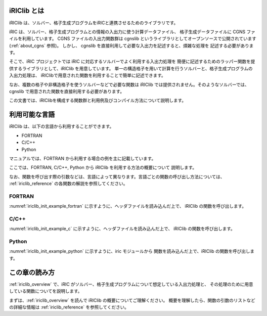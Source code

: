 iRIClib とは
=============

iRIClib は、ソルバー、格子生成プログラムをiRICと連携させるためのライブラリです。

iRIC は、ソルバー、格子生成プログラムとの情報の入出力に使う計算データファイル、
格子生成データファイルに CGNS ファイルを利用しています。 CGNS ファイルの入出力関数群は
cgnslib というライブラリとしてオープンソースで公開されています
(:ref:`about_cgns` 参照)。
しかし、 cgnslib を直接利用して必要な入出力を記述すると、煩雑な処理を
記述する必要があります。

そこで、iRIC プロジェクトでは iRIC に対応するソルバーでよく利用する入出力処理を
簡便に記述するためのラッパー関数を提供するライブラリとして、iRIClib
を用意しています。
単一の構造格子を用いて計算を行うソルバーと、格子生成プログラムの入出力処理は、
iRIClibで用意された関数を利用することで簡単に記述できます。

なお、複数の格子や非構造格子を使うソルバーなどで必要な関数は iRIClib
では提供されません。そのようなソルバーでは、cgnslib
で用意された関数を直接利用する必要があります。

この文書では、iRIClibを構成する関数群と利用例及びコンパイル方法について説明します。

利用可能な言語
==============

iRIClib は、以下の言語から利用することができます。

* FORTRAN
* C/C++
* Python

マニュアルでは、FORTRAN から利用する場合の例を主に記載しています。

ここでは、FORTRAN, C/C++, Python から iRIClib を利用する方法の概要について
説明します。

なお、関数を呼び出す際の引数などは、言語によって異なります。言語ごとの関数の呼び出し方法については、
:ref:`iriclib_reference` の各関数の解説を参照してください。

FORTRAN
---------------

:numref:`iriclib_init_example_fortran` に示すように、ヘッダファイルを読み込んだ上で、
iRIClib の関数を呼び出します。

.. _iriclib_init_example_fortran:

.. code-block:: fortran
   :caption: FORTRAN から iRIClibを利用するための記述例
   :linenos:

   use iric

   call cg_iric_open(filename, mode, fid, ier)

C/C++
------------

:numref:`iriclib_init_example_c` に示すように、ヘッダファイルを読み込んだ上で、
iRIClib の関数を呼び出します。

.. _iriclib_init_example_c:

.. code-block:: c
   :caption: C/C++ から iRIClibを利用するための記述例
   :linenos:

   #include "iriclib.h"

   // (中略)
   ier = cg_iRIC_Open(filename, mode, &fid);

Python
------------

:numref:`iriclib_init_example_python` に示すように、iric モジュールから
関数を読み込んだ上で、iRIClib の関数を呼び出します。

.. _iriclib_init_example_python:

.. code-block:: python
   :caption: Python から iRIClibを利用するための記述例
   :linenos:

   from iric import *

   fid = cg_iRIC_Open(filename, mode)

この章の読み方
===============

:ref:`iriclib_overview` で、iRIC がソルバー、格子生成プログラムについて想定している入出力処理と、
その処理のために用意している関数についてを説明します。

まずは、:ref:`iriclib_overview` を読んで iRIClib の概要についてご理解ください。
概要を理解したら、関数の引数のリストなどの詳細な情報は :ref:`iriclib_reference`
を参照してください。

